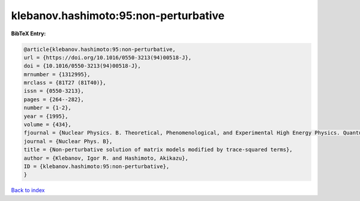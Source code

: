 klebanov.hashimoto:95:non-perturbative
======================================

.. :cite:t:`klebanov.hashimoto:95:non-perturbative`

.. bibliography:: ../../All.bib

**BibTeX Entry:**

.. code-block:: bibtex

   @article{klebanov.hashimoto:95:non-perturbative,
   url = {https://doi.org/10.1016/0550-3213(94)00518-J},
   doi = {10.1016/0550-3213(94)00518-J},
   mrnumber = {1312995},
   mrclass = {81T27 (81T40)},
   issn = {0550-3213},
   pages = {264--282},
   number = {1-2},
   year = {1995},
   volume = {434},
   fjournal = {Nuclear Physics. B. Theoretical, Phenomenological, and Experimental High Energy Physics. Quantum Field Theory and Statistical Systems},
   journal = {Nuclear Phys. B},
   title = {Non-perturbative solution of matrix models modified by trace-squared terms},
   author = {Klebanov, Igor R. and Hashimoto, Akikazu},
   ID = {klebanov.hashimoto:95:non-perturbative},
   }

`Back to index <../index>`_

